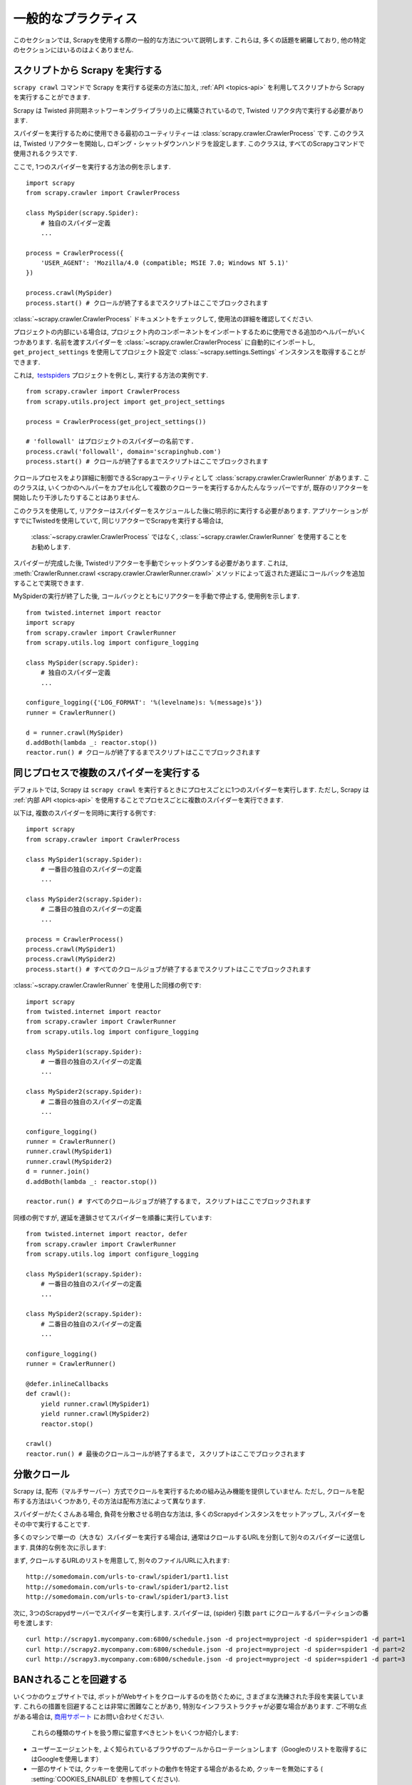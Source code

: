 .. _topics-practices:

================
一般的なプラクティス
================

このセクションでは, Scrapyを使用する際の一般的な方法について説明します. 
これらは, 多くの話題を網羅しており, 他の特定のセクションにはいるのはよくありません.

.. _run-from-script:

スクリプトから Scrapy を実行する
========================

``scrapy crawl`` コマンドで Scrapy を実行する従来の方法に加え, 
:ref:`API <topics-api>` を利用してスクリプトから Scrapy を実行することができます.

Scrapy は Twisted 非同期ネットワーキングライブラリの上に構築されているので, Twisted リアクタ内で実行する必要があります.

スパイダーを実行するために使用できる最初のユーティリティーは
:class:`scrapy.crawler.CrawlerProcess` です. このクラスは, 
Twisted リアクターを開始し, ロギング・シャットダウンハンドラを設定します. 
このクラスは, すべてのScrapyコマンドで使用されるクラスです.

ここで, 1つのスパイダーを実行する方法の例を示します.

::

    import scrapy
    from scrapy.crawler import CrawlerProcess

    class MySpider(scrapy.Spider):
        # 独自のスパイダー定義
        ...

    process = CrawlerProcess({
        'USER_AGENT': 'Mozilla/4.0 (compatible; MSIE 7.0; Windows NT 5.1)'
    })

    process.crawl(MySpider)
    process.start() # クロールが終了するまでスクリプトはここでブロックされます

:class:`~scrapy.crawler.CrawlerProcess` ドキュメントをチェックして, 使用法の詳細を確認してください.

プロジェクトの内部にいる場合は, プロジェクト内のコンポーネントをインポートするために使用できる追加のヘルパーがいくつかあります. 
名前を渡すスパイダーを
:class:`~scrapy.crawler.CrawlerProcess` に自動的にインポートし,  
``get_project_settings`` を使用してプロジェクト設定で :class:`~scrapy.settings.Settings`
インスタンスを取得することができます.

これは,  `testspiders`_ プロジェクトを例とし, 実行する方法の実例です.

::

    from scrapy.crawler import CrawlerProcess
    from scrapy.utils.project import get_project_settings

    process = CrawlerProcess(get_project_settings())

    # 'followall' はプロジェクトのスパイダーの名前です.
    process.crawl('followall', domain='scrapinghub.com')
    process.start() # クロールが終了するまでスクリプトはここでブロックされます

クロールプロセスをより詳細に制御できるScrapyユーティリティとして :class:`scrapy.crawler.CrawlerRunner` があります. 
このクラスは, いくつかのヘルパーをカプセル化して複数のクローラーを実行するかんたんなラッパーですが, 
既存のリアクターを開始したり干渉したりすることはありません.

このクラスを使用して, リアクターはスパイダーをスケジュールした後に明示的に実行する必要があります. 
アプリケーションがすでにTwistedを使用していて, 同じリアクターでScrapyを実行する場合は, 
 :class:`~scrapy.crawler.CrawlerProcess` ではなく, 
 :class:`~scrapy.crawler.CrawlerRunner` を使用することをお勧めします.

スパイダーが完成した後, Twistedリアクターを手動でシャットダウンする必要があります. 
これは, :meth:`CrawlerRunner.crawl <scrapy.crawler.CrawlerRunner.crawl>` 
メソッドによって返された遅延にコールバックを追加することで実現できます.

MySpiderの実行が終了した後, コールバックとともにリアクターを手動で停止する, 使用例を示します.

::

    from twisted.internet import reactor
    import scrapy
    from scrapy.crawler import CrawlerRunner
    from scrapy.utils.log import configure_logging

    class MySpider(scrapy.Spider):
        # 独自のスパイダー定義
        ...

    configure_logging({'LOG_FORMAT': '%(levelname)s: %(message)s'})
    runner = CrawlerRunner()

    d = runner.crawl(MySpider)
    d.addBoth(lambda _: reactor.stop())
    reactor.run() # クロールが終了するまでスクリプトはここでブロックされます

.. seealso:: `Twisted Reactor Overview`_.

.. _run-multiple-spiders:

同じプロセスで複数のスパイダーを実行する
============================================

デフォルトでは, Scrapy は ``scrapy crawl`` を実行するときにプロセスごとに1つのスパイダーを実行します. 
ただし, Scrapy は :ref:`内部 API <topics-api>` を使用することでプロセスごとに複数のスパイダーを実行できます.

以下は, 複数のスパイダーを同時に実行する例です:

::

    import scrapy
    from scrapy.crawler import CrawlerProcess

    class MySpider1(scrapy.Spider):
        # 一番目の独自のスパイダーの定義
        ...

    class MySpider2(scrapy.Spider):
        # 二番目の独自のスパイダーの定義
        ...

    process = CrawlerProcess()
    process.crawl(MySpider1)
    process.crawl(MySpider2)
    process.start() # すべてのクロールジョブが終了するまでスクリプトはここでブロックされます

:class:`~scrapy.crawler.CrawlerRunner` を使用した同様の例です:

::

    import scrapy
    from twisted.internet import reactor
    from scrapy.crawler import CrawlerRunner
    from scrapy.utils.log import configure_logging

    class MySpider1(scrapy.Spider):
        # 一番目の独自のスパイダーの定義
        ...

    class MySpider2(scrapy.Spider):
        # 二番目の独自のスパイダーの定義
        ...

    configure_logging()
    runner = CrawlerRunner()
    runner.crawl(MySpider1)
    runner.crawl(MySpider2)
    d = runner.join()
    d.addBoth(lambda _: reactor.stop())

    reactor.run() # すべてのクロールジョブが終了するまで, スクリプトはここでブロックされます

同様の例ですが, 遅延を連鎖させてスパイダーを順番に実行しています:

::

    from twisted.internet import reactor, defer
    from scrapy.crawler import CrawlerRunner
    from scrapy.utils.log import configure_logging

    class MySpider1(scrapy.Spider):
        # 一番目の独自のスパイダーの定義
        ...

    class MySpider2(scrapy.Spider):
        # 二番目の独自のスパイダーの定義
        ...

    configure_logging()
    runner = CrawlerRunner()

    @defer.inlineCallbacks
    def crawl():
        yield runner.crawl(MySpider1)
        yield runner.crawl(MySpider2)
        reactor.stop()

    crawl()
    reactor.run() # 最後のクロールコールが終了するまで, スクリプトはここでブロックされます
    
.. seealso:: :ref:`run-from-script`.

.. _distributed-crawls:

分散クロール
==================

Scrapy は, 配布（マルチサーバー）方式でクロールを実行するための組み込み機能を提供していません. 
ただし, クロールを配布する方法はいくつかあり, その方法は配布方法によって異なります.

スパイダーがたくさんある場合, 負荷を分散させる明白な方法は, 多くのScrapydインスタンスをセットアップし, スパイダーをその中で実行することです.

多くのマシンで単一の（大きな）スパイダーを実行する場合は, 通常はクロールするURLを分割して別々のスパイダーに送信します. 
具体的な例を次に示します:

まず, クロールするURLのリストを用意して, 別々のファイル/URLに入れます::

    http://somedomain.com/urls-to-crawl/spider1/part1.list
    http://somedomain.com/urls-to-crawl/spider1/part2.list
    http://somedomain.com/urls-to-crawl/spider1/part3.list

次に, 3つのScrapydサーバーでスパイダーを実行します. スパイダーは,
(spider) 引数 ``part`` にクロールするパーティションの番号を渡します::

    curl http://scrapy1.mycompany.com:6800/schedule.json -d project=myproject -d spider=spider1 -d part=1
    curl http://scrapy2.mycompany.com:6800/schedule.json -d project=myproject -d spider=spider1 -d part=2
    curl http://scrapy3.mycompany.com:6800/schedule.json -d project=myproject -d spider=spider1 -d part=3

.. _bans:

BANされることを回避する
=======================

いくつかのウェブサイトでは, ボットがWebサイトをクロールするのを防ぐために, さまざまな洗練された手段を実装しています. 
これらの措置を回避することは非常に困難なことがあり, 特別なインフラストラクチャが必要な場合があります. 
ご不明な点がある場合は, `商用サポート`_ にお問い合わせください.

 これらの種類のサイトを扱う際に留意すべきヒントをいくつか紹介します:

* ユーザーエージェントを, よく知られているブラウザのプールからローテーションします（Googleのリストを取得するにはGoogleを使用します）
* 一部のサイトでは, クッキーを使用してボットの動作を特定する場合があるため, クッキーを無効にする ( :setting:`COOKIES_ENABLED` を参照してください).
* ダウンロード遅延 (2 or higher) を使用する.  :setting:`DOWNLOAD_DELAY` 設定を参照してください.
* 可能であれば, サイトに直接アクセスするのではなく, `Google cache`_ を使用してページを取得する
* IPプールをローテーションさせ使用します。たとえば, 無料の `Tor project`_ や
  `ProxyMesh`_ のような有料サービスです. また, あなた自身のプロキシを添付できるスーパープロキシである `scrapoxy`_ のようなオープンソースのプロジェクトが有ります.
* 内部的に禁止を回避する高度に分散されたダウンローダを使用するので, クリーンなページの解析に集中することができます. 
  そのようなダウンローダの一例に `Crawlera`_ があります.
  
それでもあなたのボットが禁止されるのを防ぐことができない場合は,  `商用サポート`_ に連絡することを検討してください.

.. _Tor project: https://www.torproject.org/
.. _商用サポート: http://scrapy.org/support/
.. _ProxyMesh: http://proxymesh.com/
.. _Google cache: http://www.googleguide.com/cached_pages.html
.. _testspiders: https://github.com/scrapinghub/testspiders
.. _Twisted Reactor Overview: https://twistedmatrix.com/documents/current/core/howto/reactor-basics.html
.. _Crawlera: http://scrapinghub.com/crawlera
.. _scrapoxy: http://scrapoxy.io/
